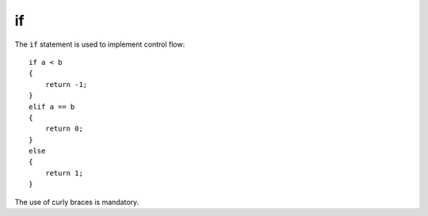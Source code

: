 ..  highlight:: boo

if
==

The ``if`` statement is used to implement control flow::

    if a < b
    {
        return -1;
    }
    elif a == b
    {
        return 0;
    }
    else
    {
        return 1;
    }

The use of curly braces is mandatory.
